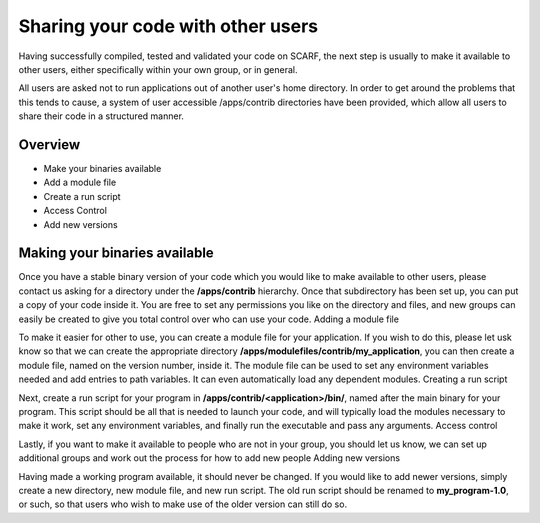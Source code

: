 **********************************
Sharing your code with other users
**********************************

Having successfully compiled, tested and validated your code on SCARF, the next step is usually to make it available to other users, either specifically within your own group, or in general.

All users are asked not to run applications out of another user's home directory. In order to get around the problems that this tends to cause, a system of user accessible /apps/contrib directories have been provided, which allow all users to share their code in a structured manner.

$$$$$$$$
Overview
$$$$$$$$

* Make your binaries available
* Add a module file
* Create a run script
* Access Control
* Add new versions

$$$$$$$$$$$$$$$$$$$$$$$$$$$$$$
Making your binaries available
$$$$$$$$$$$$$$$$$$$$$$$$$$$$$$

Once you have a stable binary version of your code which you would like to make available to other users, please contact us asking for a directory under the **/apps/contrib** hierarchy. Once that subdirectory has been set up, you can put a copy of your code inside it. You are free to set any permissions you like on the directory and files, and new groups can easily be created to give you total control over who can use your code.
Adding a module file

To make it easier for other to use, you can create a module file for your application. If you wish to do this, please let usk know so that we can create the appropriate directory **/apps/modulefiles/contrib/my_application**, you can then create a module file, named on the version number, inside it. The module file can be used to set any environment variables needed and add entries to path variables. It can even automatically load any dependent modules.
Creating a run script

Next, create a run script for your program in **/apps/contrib/<application>/bin/**, named after the main binary for your program. This script should be all that is needed to launch your code, and will typically load the modules necessary to make it work, set any environment variables, and finally run the executable and pass any arguments.
Access control

Lastly, if you want to make it available to people who are not in your group, you should let us know, we can set up additional groups and work out the process for how to add new people
Adding new versions

Having made a working program available, it should never be changed. If you would like to add newer versions, simply create a new directory, new module file, and new run script. The old run script should be renamed to **my_program-1.0**, or such, so that users who wish to make use of the older version can still do so.

